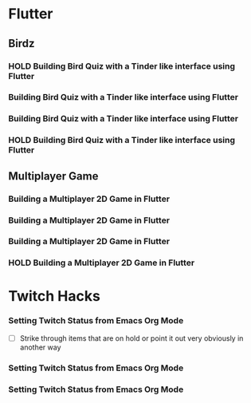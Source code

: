#+TODO: HOLD(h)

* Flutter

** Birdz 

*** HOLD Building Bird Quiz with a Tinder like interface using Flutter
SCHEDULED: <2020-05-09 Sat 19:30-21:00>


*** Building Bird Quiz with a Tinder like interface using Flutter
SCHEDULED: <2020-05-11 Mon 18:30-20:00>

*** Building Bird Quiz with a Tinder like interface using Flutter
SCHEDULED: <2020-05-11 Tue 18:30-20:15>

*** HOLD Building Bird Quiz with a Tinder like interface using Flutter
SCHEDULED: <2020-05-16 Sat 18:30-20:15>

** Multiplayer Game

*** Building a Multiplayer 2D Game in Flutter
SCHEDULED: <2020-05-14 Wed 18:30-20:15>

*** Building a Multiplayer 2D Game in Flutter
SCHEDULED: <2020-05-14 Thu 18:30-20:15>

*** Building a Multiplayer 2D Game in Flutter
SCHEDULED: <2020-05-14 Fri 18:30-20:15>

*** HOLD Building a Multiplayer 2D Game in Flutter
SCHEDULED: <2020-05-10 Sun 18:30-20:45>

* Twitch Hacks

*** Setting Twitch Status from Emacs Org Mode
SCHEDULED: <2020-05-12 Sat 18:30-20:15>

- [ ] Strike through items that are on hold or point it out very obviously in another way

*** Setting Twitch Status from Emacs Org Mode
SCHEDULED: <2020-05-17 Sun 16:00-18:45>

*** Setting Twitch Status from Emacs Org Mode
SCHEDULED: <2020-05-12 Sun 18:30-20:15>
